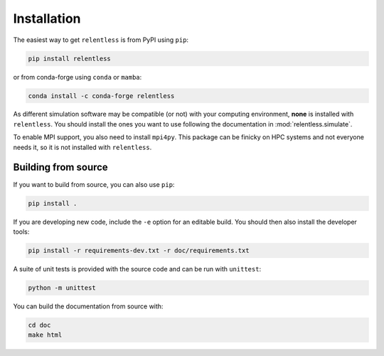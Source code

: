 ============
Installation
============

The easiest way to get ``relentless`` is from PyPI using ``pip``:

.. code:: bash

    pip install relentless

or from conda-forge using ``conda`` or ``mamba``:

.. code:: bash

    conda install -c conda-forge relentless

As different simulation software may be compatible (or not) with your computing
environment, **none** is installed with ``relentless``. You should install the
ones you want to use following the documentation in :mod:`relentless.simulate`.

To enable MPI support, you also need to install ``mpi4py``. This package can be
finicky on HPC systems and not everyone needs it, so it is not installed with
``relentless``.

Building from source
====================

If you want to build from source, you can also use ``pip``:

.. code:: bash

    pip install .

If you are developing new code, include the ``-e`` option for an editable build.
You should then also install the developer tools:

.. code:: bash

    pip install -r requirements-dev.txt -r doc/requirements.txt

A suite of unit tests is provided with the source code and can be run with
``unittest``:

.. code:: bash

    python -m unittest

You can build the documentation from source with:

.. code:: bash

    cd doc
    make html
